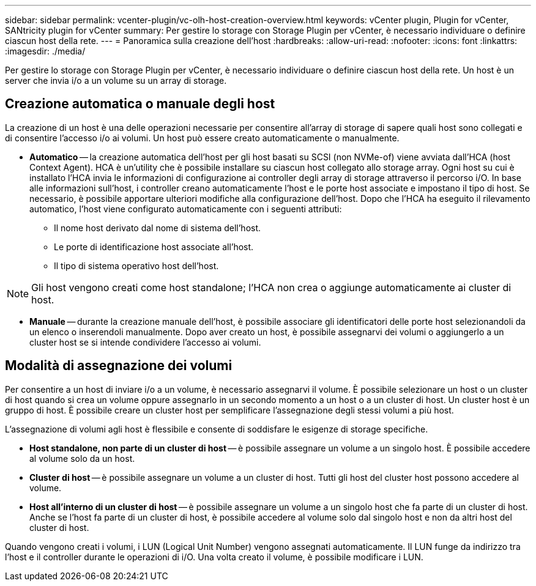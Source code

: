 ---
sidebar: sidebar 
permalink: vcenter-plugin/vc-olh-host-creation-overview.html 
keywords: vCenter plugin, Plugin for vCenter, SANtricity plugin for vCenter 
summary: Per gestire lo storage con Storage Plugin per vCenter, è necessario individuare o definire ciascun host della rete. 
---
= Panoramica sulla creazione dell'host
:hardbreaks:
:allow-uri-read: 
:nofooter: 
:icons: font
:linkattrs: 
:imagesdir: ./media/


[role="lead"]
Per gestire lo storage con Storage Plugin per vCenter, è necessario individuare o definire ciascun host della rete. Un host è un server che invia i/o a un volume su un array di storage.



== Creazione automatica o manuale degli host

La creazione di un host è una delle operazioni necessarie per consentire all'array di storage di sapere quali host sono collegati e di consentire l'accesso i/o ai volumi. Un host può essere creato automaticamente o manualmente.

* *Automatico* -- la creazione automatica dell'host per gli host basati su SCSI (non NVMe-of) viene avviata dall'HCA (host Context Agent). HCA è un'utility che è possibile installare su ciascun host collegato allo storage array. Ogni host su cui è installato l'HCA invia le informazioni di configurazione ai controller degli array di storage attraverso il percorso i/O. In base alle informazioni sull'host, i controller creano automaticamente l'host e le porte host associate e impostano il tipo di host. Se necessario, è possibile apportare ulteriori modifiche alla configurazione dell'host. Dopo che l'HCA ha eseguito il rilevamento automatico, l'host viene configurato automaticamente con i seguenti attributi:
+
** Il nome host derivato dal nome di sistema dell'host.
** Le porte di identificazione host associate all'host.
** Il tipo di sistema operativo host dell'host.





NOTE: Gli host vengono creati come host standalone; l'HCA non crea o aggiunge automaticamente ai cluster di host.

* *Manuale* -- durante la creazione manuale dell'host, è possibile associare gli identificatori delle porte host selezionandoli da un elenco o inserendoli manualmente. Dopo aver creato un host, è possibile assegnarvi dei volumi o aggiungerlo a un cluster host se si intende condividere l'accesso ai volumi.




== Modalità di assegnazione dei volumi

Per consentire a un host di inviare i/o a un volume, è necessario assegnarvi il volume. È possibile selezionare un host o un cluster di host quando si crea un volume oppure assegnarlo in un secondo momento a un host o a un cluster di host. Un cluster host è un gruppo di host. È possibile creare un cluster host per semplificare l'assegnazione degli stessi volumi a più host.

L'assegnazione di volumi agli host è flessibile e consente di soddisfare le esigenze di storage specifiche.

* *Host standalone, non parte di un cluster di host* -- è possibile assegnare un volume a un singolo host. È possibile accedere al volume solo da un host.
* *Cluster di host* -- è possibile assegnare un volume a un cluster di host. Tutti gli host del cluster host possono accedere al volume.
* *Host all'interno di un cluster di host* -- è possibile assegnare un volume a un singolo host che fa parte di un cluster di host. Anche se l'host fa parte di un cluster di host, è possibile accedere al volume solo dal singolo host e non da altri host del cluster di host.


Quando vengono creati i volumi, i LUN (Logical Unit Number) vengono assegnati automaticamente. Il LUN funge da indirizzo tra l'host e il controller durante le operazioni di i/O. Una volta creato il volume, è possibile modificare i LUN.
